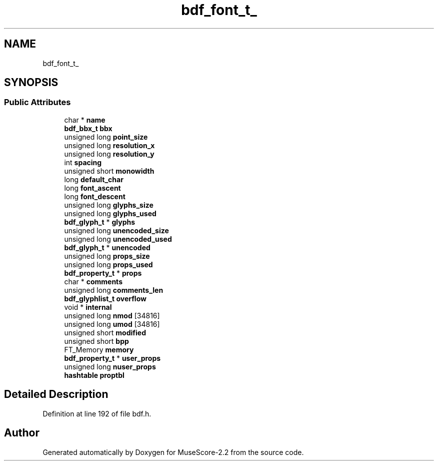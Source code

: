 .TH "bdf_font_t_" 3 "Mon Jun 5 2017" "MuseScore-2.2" \" -*- nroff -*-
.ad l
.nh
.SH NAME
bdf_font_t_
.SH SYNOPSIS
.br
.PP
.SS "Public Attributes"

.in +1c
.ti -1c
.RI "char * \fBname\fP"
.br
.ti -1c
.RI "\fBbdf_bbx_t\fP \fBbbx\fP"
.br
.ti -1c
.RI "unsigned long \fBpoint_size\fP"
.br
.ti -1c
.RI "unsigned long \fBresolution_x\fP"
.br
.ti -1c
.RI "unsigned long \fBresolution_y\fP"
.br
.ti -1c
.RI "int \fBspacing\fP"
.br
.ti -1c
.RI "unsigned short \fBmonowidth\fP"
.br
.ti -1c
.RI "long \fBdefault_char\fP"
.br
.ti -1c
.RI "long \fBfont_ascent\fP"
.br
.ti -1c
.RI "long \fBfont_descent\fP"
.br
.ti -1c
.RI "unsigned long \fBglyphs_size\fP"
.br
.ti -1c
.RI "unsigned long \fBglyphs_used\fP"
.br
.ti -1c
.RI "\fBbdf_glyph_t\fP * \fBglyphs\fP"
.br
.ti -1c
.RI "unsigned long \fBunencoded_size\fP"
.br
.ti -1c
.RI "unsigned long \fBunencoded_used\fP"
.br
.ti -1c
.RI "\fBbdf_glyph_t\fP * \fBunencoded\fP"
.br
.ti -1c
.RI "unsigned long \fBprops_size\fP"
.br
.ti -1c
.RI "unsigned long \fBprops_used\fP"
.br
.ti -1c
.RI "\fBbdf_property_t\fP * \fBprops\fP"
.br
.ti -1c
.RI "char * \fBcomments\fP"
.br
.ti -1c
.RI "unsigned long \fBcomments_len\fP"
.br
.ti -1c
.RI "\fBbdf_glyphlist_t\fP \fBoverflow\fP"
.br
.ti -1c
.RI "void * \fBinternal\fP"
.br
.ti -1c
.RI "unsigned long \fBnmod\fP [34816]"
.br
.ti -1c
.RI "unsigned long \fBumod\fP [34816]"
.br
.ti -1c
.RI "unsigned short \fBmodified\fP"
.br
.ti -1c
.RI "unsigned short \fBbpp\fP"
.br
.ti -1c
.RI "FT_Memory \fBmemory\fP"
.br
.ti -1c
.RI "\fBbdf_property_t\fP * \fBuser_props\fP"
.br
.ti -1c
.RI "unsigned long \fBnuser_props\fP"
.br
.ti -1c
.RI "\fBhashtable\fP \fBproptbl\fP"
.br
.in -1c
.SH "Detailed Description"
.PP 
Definition at line 192 of file bdf\&.h\&.

.SH "Author"
.PP 
Generated automatically by Doxygen for MuseScore-2\&.2 from the source code\&.
